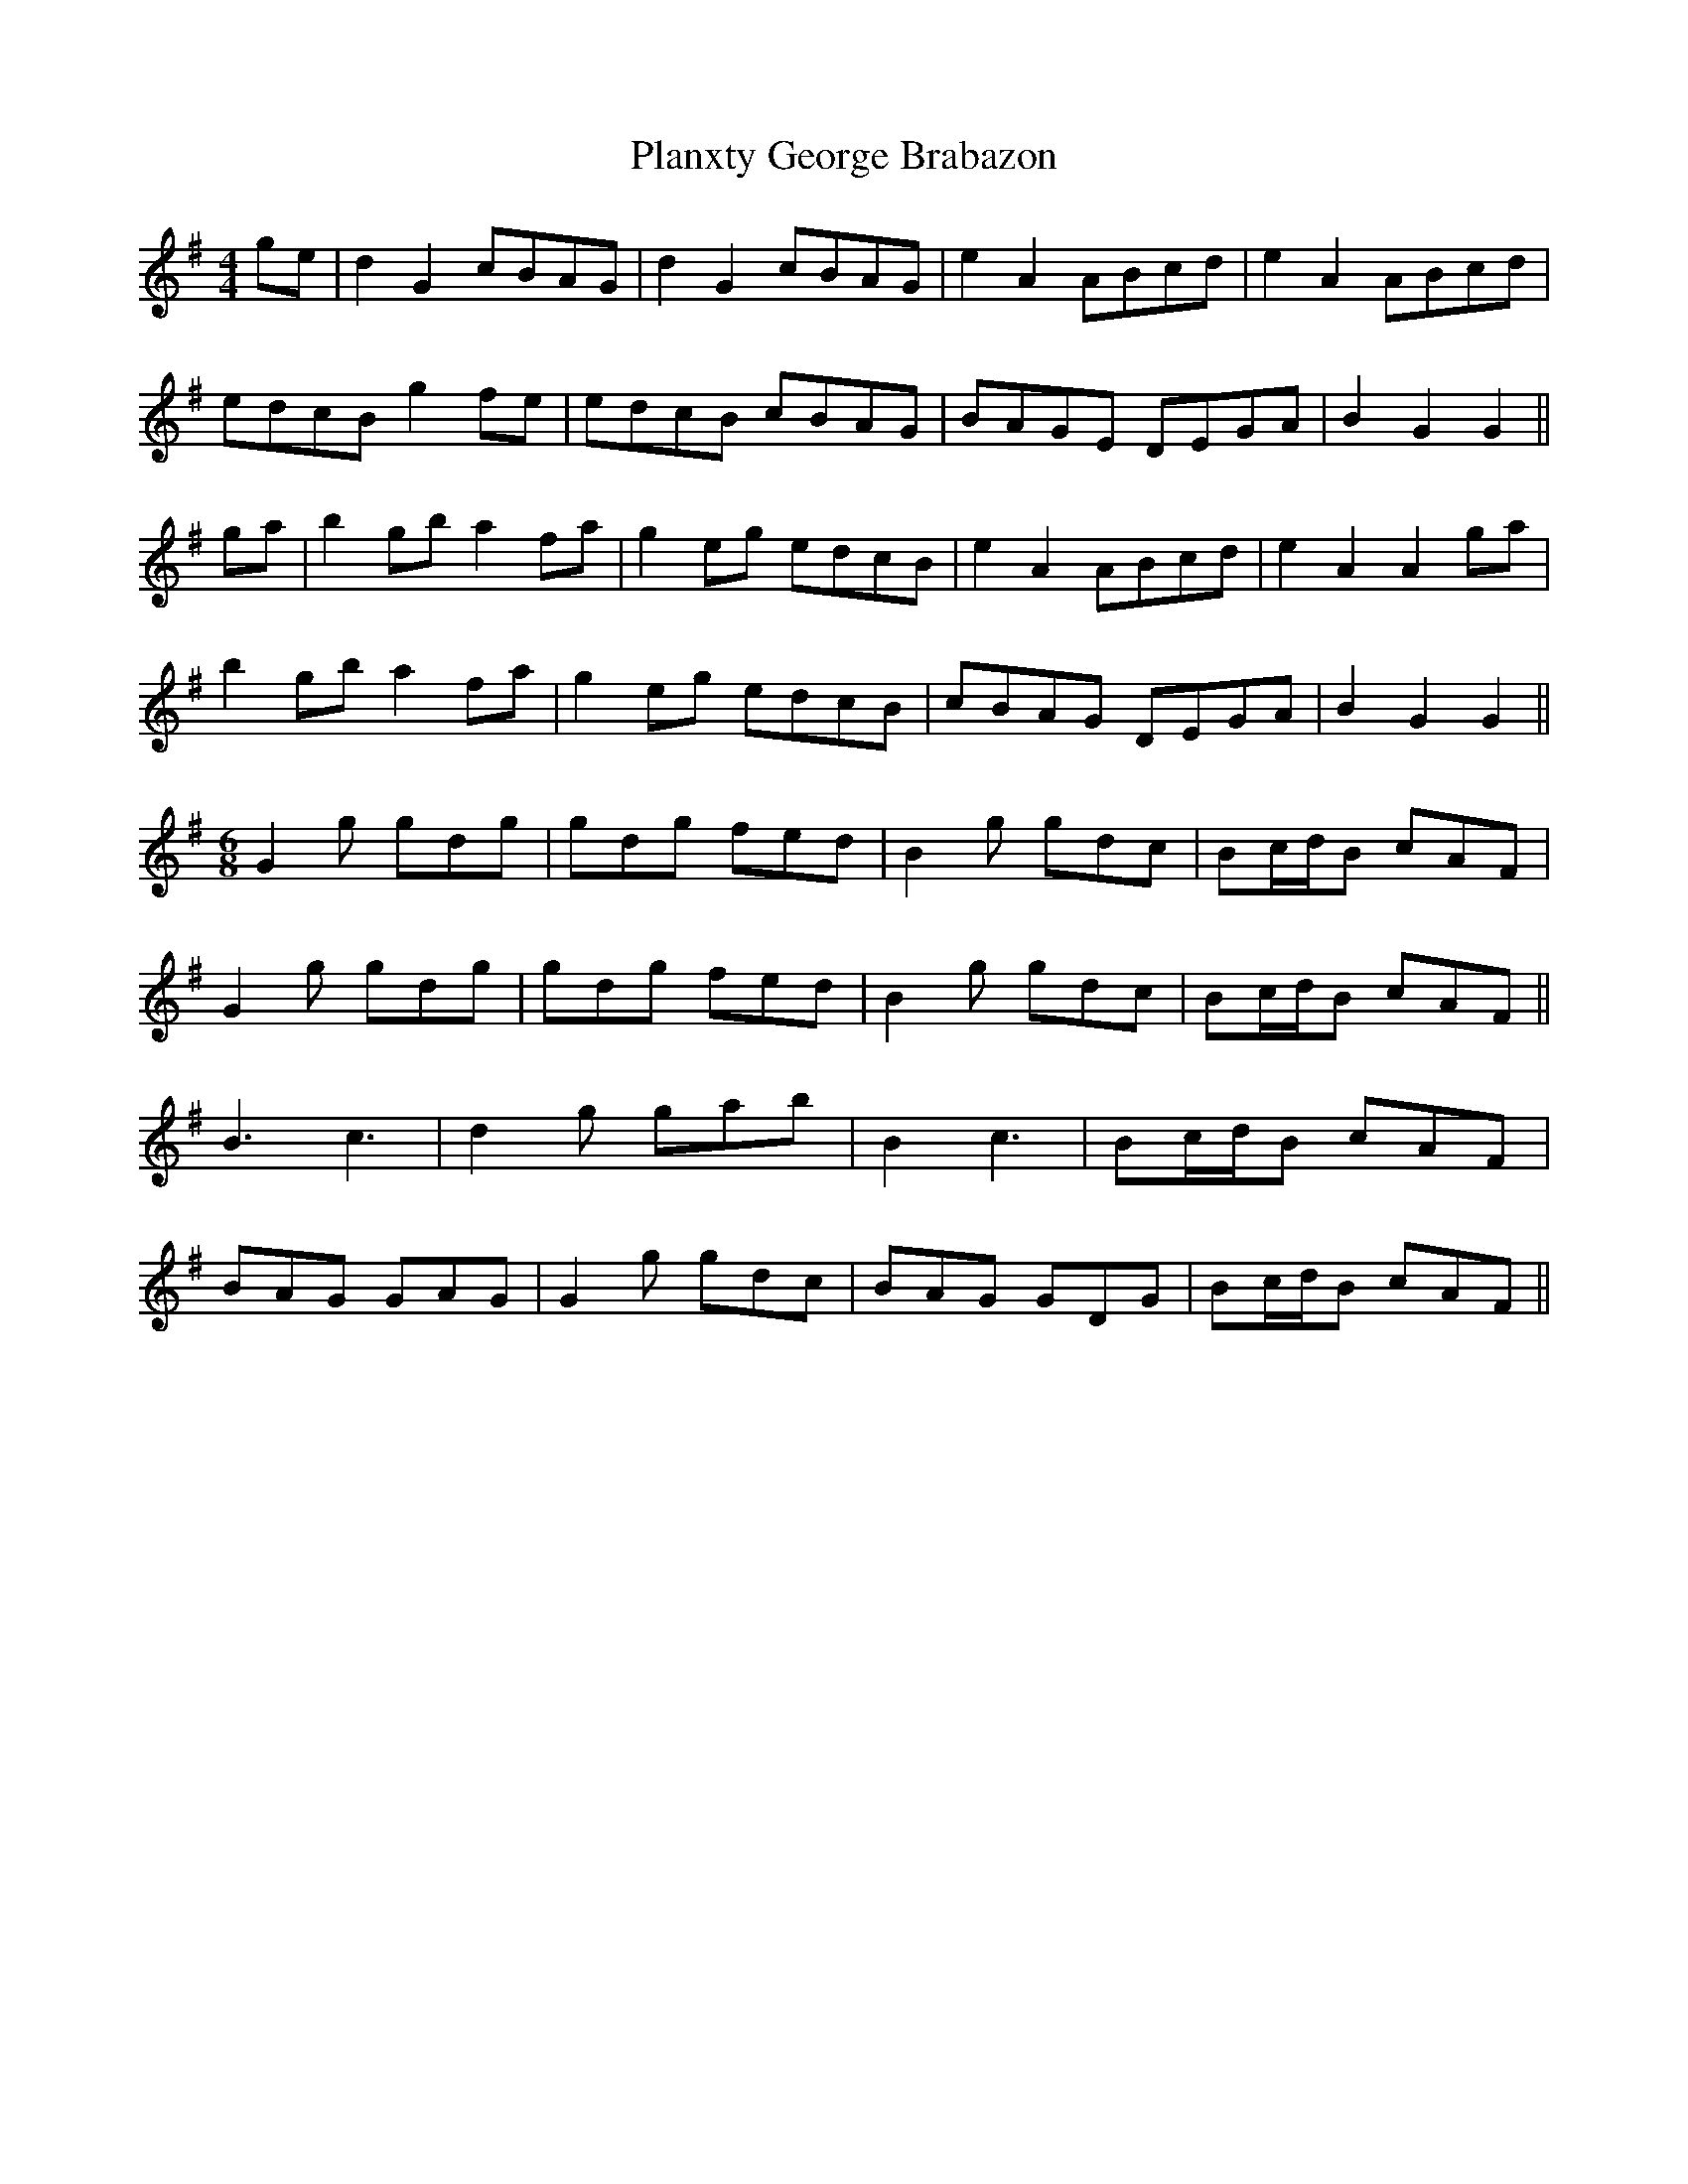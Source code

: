 X: 32556
T: Planxty George Brabazon
R: reel
M: 4/4
K: Gmajor
ge|d2G2 cBAG|d2G2 cBAG|e2A2 ABcd|e2A2 ABcd|
edcB g2fe|edcB cBAG|BAGE DEGA|B2G2 G2||
ga|b2gb a2fa|g2eg edcB|e2A2 ABcd|e2A2 A2 ga|
b2gb a2fa|g2eg edcB|cBAG DEGA|B2G2 G2||
M:6/8
G2g gdg|gdg fed|B2g gdc|Bc/d/B cAF|
G2g gdg|gdg fed|B2g gdc|Bc/d/B cAF||
B3 c3|d2g gab|B2 c3|Bc/d/B cAF|
BAG GAG|G2g gdc|BAG GDG|Bc/d/B cAF||

